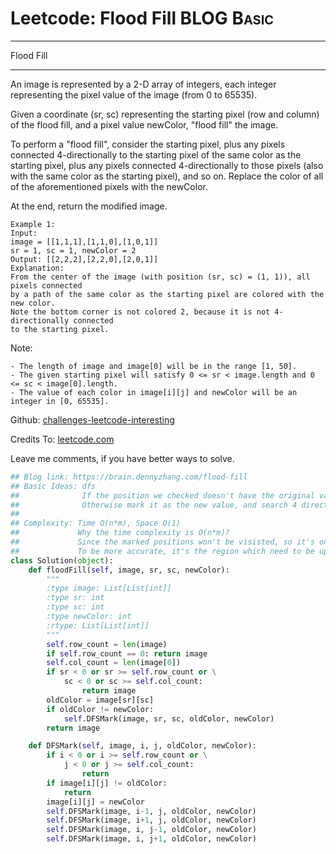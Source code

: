 * Leetcode: Flood Fill                                              :BLOG:Basic:
#+STARTUP: showeverything
#+OPTIONS: toc:nil \n:t ^:nil creator:nil d:nil
:PROPERTIES:
:type:     dfs, graph
:END:
---------------------------------------------------------------------
Flood Fill
---------------------------------------------------------------------
An image is represented by a 2-D array of integers, each integer representing the pixel value of the image (from 0 to 65535).

Given a coordinate (sr, sc) representing the starting pixel (row and column) of the flood fill, and a pixel value newColor, "flood fill" the image.

To perform a "flood fill", consider the starting pixel, plus any pixels connected 4-directionally to the starting pixel of the same color as the starting pixel, plus any pixels connected 4-directionally to those pixels (also with the same color as the starting pixel), and so on. Replace the color of all of the aforementioned pixels with the newColor.

At the end, return the modified image.
#+BEGIN_EXAMPLE
Example 1:
Input: 
image = [[1,1,1],[1,1,0],[1,0,1]]
sr = 1, sc = 1, newColor = 2
Output: [[2,2,2],[2,2,0],[2,0,1]]
Explanation: 
From the center of the image (with position (sr, sc) = (1, 1)), all pixels connected 
by a path of the same color as the starting pixel are colored with the new color.
Note the bottom corner is not colored 2, because it is not 4-directionally connected
to the starting pixel.
#+END_EXAMPLE

Note:
#+BEGIN_EXAMPLE
- The length of image and image[0] will be in the range [1, 50].
- The given starting pixel will satisfy 0 <= sr < image.length and 0 <= sc < image[0].length.
- The value of each color in image[i][j] and newColor will be an integer in [0, 65535].
#+END_EXAMPLE

Github: [[url-external:https://github.com/DennyZhang/challenges-leetcode-interesting/tree/master/flood-fill][challenges-leetcode-interesting]]

Credits To: [[url-external:https://leetcode.com/problems/flood-fill/description/][leetcode.com]]

Leave me comments, if you have better ways to solve.

#+BEGIN_SRC python
## Blog link: https://brain.dennyzhang.com/flood-fill
## Basic Ideas: dfs
##              If the position we checked doesn't have the original value, stop
##              Otherwise mark it as the new value, and search 4 directions.
##
## Complexity: Time O(n*m), Space O(1)
##             Why the time complexity is O(n*m)? 
##             Since the marked positions won't be visisted, so it's one pass.
##             To be more accurate, it's the region which need to be updated
class Solution(object):
    def floodFill(self, image, sr, sc, newColor):
        """
        :type image: List[List[int]]
        :type sr: int
        :type sc: int
        :type newColor: int
        :rtype: List[List[int]]
        """
        self.row_count = len(image)
        if self.row_count == 0: return image
        self.col_count = len(image[0])
        if sr < 0 or sr >= self.row_count or \
            sc < 0 or sc >= self.col_count:
                return image
        oldColor = image[sr][sc]
        if oldColor != newColor:
            self.DFSMark(image, sr, sc, oldColor, newColor)
        return image

    def DFSMark(self, image, i, j, oldColor, newColor):
        if i < 0 or i >= self.row_count or \
            j < 0 or j >= self.col_count:
                return
        if image[i][j] != oldColor:
            return
        image[i][j] = newColor
        self.DFSMark(image, i-1, j, oldColor, newColor)
        self.DFSMark(image, i+1, j, oldColor, newColor)
        self.DFSMark(image, i, j-1, oldColor, newColor)
        self.DFSMark(image, i, j+1, oldColor, newColor)
#+END_SRC
